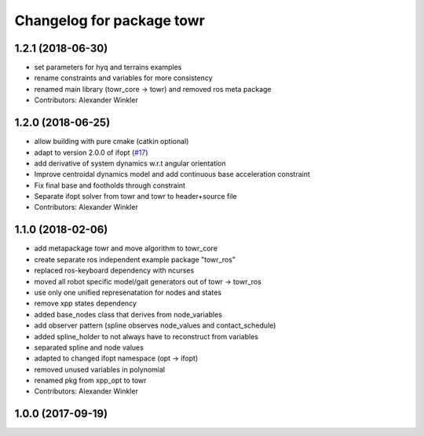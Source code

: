 ^^^^^^^^^^^^^^^^^^^^^^^^^^
Changelog for package towr
^^^^^^^^^^^^^^^^^^^^^^^^^^

1.2.1 (2018-06-30)
------------------
* set parameters for hyq and terrains examples
* rename constraints and variables for more consistency
* renamed main library (towr_core -> towr) and removed ros meta package
* Contributors: Alexander Winkler

1.2.0 (2018-06-25)
------------------
* allow building with pure cmake (catkin optional)
* adapt to version 2.0.0 of ifopt (`#17 <https://github.com/ethz-adrl/ifopt/pull/17>`_)
* add derivative of system dynamics w.r.t angular orientation
* Improve centroidal dynamics model and add continuous base acceleration constraint
* Fix final base and footholds through constraint
* Separate ifopt solver from towr and towr to header+source file
* Contributors: Alexander Winkler

1.1.0 (2018-02-06)
------------------
* add metapackage towr and move algorithm to towr_core
* create separate ros independent example package "towr_ros"
* replaced ros-keyboard dependency with ncurses
* moved all robot specific model/gait generators out of towr -> towr_ros
* use only one unified represenatation for nodes and states
* remove xpp states dependency
* added base_nodes class that derives from node_variables
* add observer pattern (spline observes node_values and contact_schedule)
* added spline_holder to not always have to reconstruct from variables
* separated spline and node values
* adapted to changed ifopt namespace (opt -> ifopt)
* removed unused variables in polynomial
* renamed pkg from xpp_opt to towr
* Contributors: Alexander Winkler

1.0.0 (2017-09-19)
------------------
